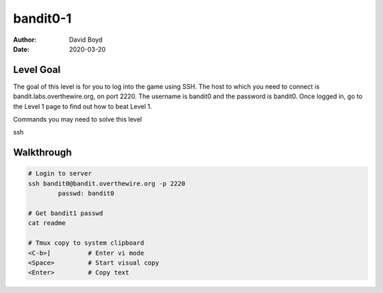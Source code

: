 bandit0-1
#########
:Author: David Boyd
:Date: 2020-03-20

Level Goal
==========

The goal of this level is for you to log into the game using SSH. The host to which you need to connect is bandit.labs.overthewire.org, on port 2220. The username is bandit0 and the password is bandit0. Once logged in, go to the Level 1 page to find out how to beat Level 1.

Commands you may need to solve this level

ssh

Walkthrough
===========

.. code-block :: Bash

	# Login to server
	ssh bandit0@bandit.overthewire.org -p 2220
		passwd: bandit0

	# Get bandit1 passwd
	cat readme

	# Tmux copy to system clipboard
	<C-b>]		# Enter vi mode
	<Space>		# Start visual copy
	<Enter>		# Copy text

